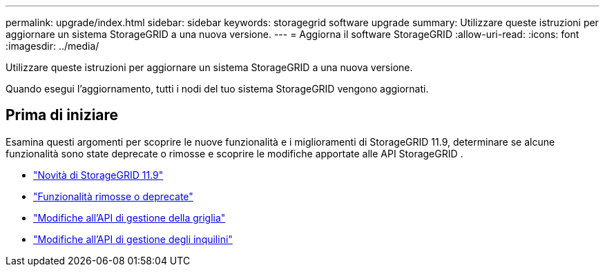 ---
permalink: upgrade/index.html 
sidebar: sidebar 
keywords: storagegrid software upgrade 
summary: Utilizzare queste istruzioni per aggiornare un sistema StorageGRID a una nuova versione. 
---
= Aggiorna il software StorageGRID
:allow-uri-read: 
:icons: font
:imagesdir: ../media/


[role="lead"]
Utilizzare queste istruzioni per aggiornare un sistema StorageGRID a una nuova versione.

Quando esegui l'aggiornamento, tutti i nodi del tuo sistema StorageGRID vengono aggiornati.



== Prima di iniziare

Esamina questi argomenti per scoprire le nuove funzionalità e i miglioramenti di StorageGRID 11.9, determinare se alcune funzionalità sono state deprecate o rimosse e scoprire le modifiche apportate alle API StorageGRID .

* link:whats-new.html["Novità di StorageGRID 11.9"]
* link:removed-or-deprecated-features.html["Funzionalità rimosse o deprecate"]
* link:changes-to-grid-management-api.html["Modifiche all'API di gestione della griglia"]
* link:changes-to-tenant-management-api.html["Modifiche all'API di gestione degli inquilini"]

